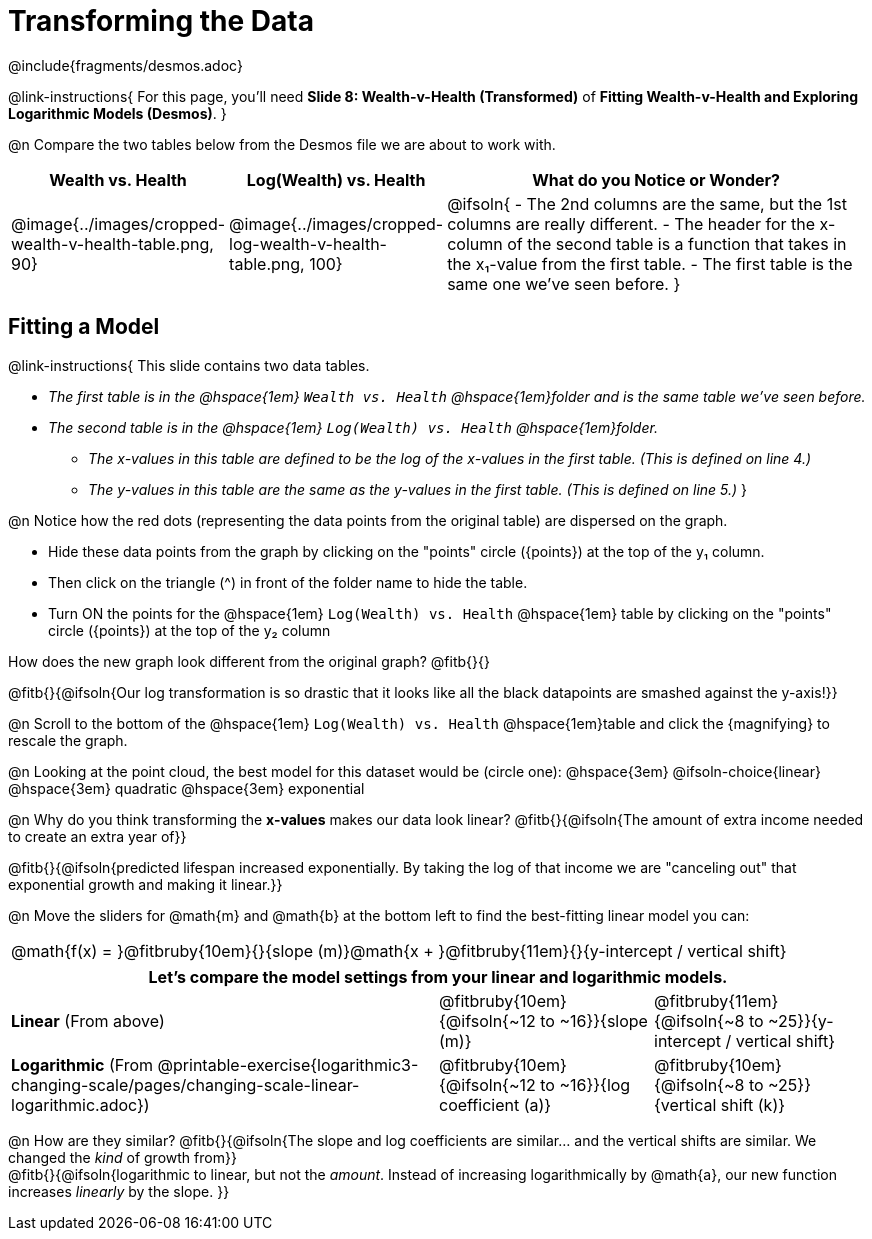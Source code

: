 = Transforming the Data
////
* Import Desmos Styles
*
* This includes some inline CSS which loads the Desmos font,
* which includes special glyphs used for icons on Desmos.com
*
* It also defines the classname '.desmosbutton', which is used
* to style all demos glyphs
*
* Finally, it defines AsciiDoc variables for glyphs we use:
* {points}
* {caret}
* {magnifying}
* {wrench}
*
* Here's an example of using these:
* This is a wrench icon in desmos: [.desmosbutton]#{wrench}#
////

@include{fragments/desmos.adoc}

++++
<style>
/* Shrink vertical spacing on fitbruby */
.fitbruby{padding-top: 0.5rem;}
</style>
++++

@link-instructions{
For this page, you'll need *Slide 8: Wealth-v-Health (Transformed)* of *Fitting Wealth-v-Health and Exploring Logarithmic Models (Desmos)*.
}

@n Compare the two tables below from the Desmos file we are about to work with.

[cols="1a,1a,3a", options="header", frame="none", grid="none", stripes="none"]
|===
| Wealth vs. Health
| Log(Wealth) vs. Health
| What do you Notice or Wonder?

| @image{../images/cropped-wealth-v-health-table.png, 90}
| @image{../images/cropped-log-wealth-v-health-table.png, 100}
| @ifsoln{
- The 2nd columns are the same, but the 1st columns are really different.
- The header for the x-column of the second table is a function that takes in the x&#8321;-value from the first table.
- The first table is the same one we've seen before.
}
|===

== Fitting a Model

@link-instructions{
This slide contains two data tables.

- _The first table is in the @hspace{1em} `Wealth vs. Health`  @hspace{1em}folder and is the same table we've seen before._
- _The second table is in the  @hspace{1em} `Log(Wealth) vs. Health`  @hspace{1em}folder._
  * _The x-values in this table are defined to be the log of the x-values in the first table. (This is defined on line 4.)_
  * _The y-values in this table are the same as the y-values in the first table. (This is defined on line 5.)_
}

@n Notice how the red dots (representing the data points from the original table) are dispersed on the graph.

- Hide these data points from the graph by clicking on the "points" circle ([.desmosbutton]#{points}#) at the top of the y&#8321; column.
- Then click on the triangle ([.desmosbutton]#{caret}#) in front of the folder name to hide the table.
- Turn ON the points for the @hspace{1em} `Log(Wealth) vs. Health`  @hspace{1em} table by clicking on the "points" circle ([.desmosbutton]#{points}#) at the top of the y&#8322; column

How does the new graph look different from the original graph? @fitb{}{}

@fitb{}{@ifsoln{Our log transformation is so drastic that it looks like all the black datapoints are smashed against the y-axis!}}

@n Scroll to the bottom of the @hspace{1em} `Log(Wealth) vs. Health`  @hspace{1em}table and click the [.desmosbutton]#{magnifying}# to rescale the graph.

@n Looking at the point cloud, the best model for this dataset would be (circle one): @hspace{3em} @ifsoln-choice{linear} @hspace{3em} quadratic @hspace{3em} exponential

@n Why do you think transforming the *x-values* makes our data look linear? @fitb{}{@ifsoln{The amount of extra income needed to create an extra year of}}

@fitb{}{@ifsoln{predicted lifespan increased exponentially. By taking the log of that income we are "canceling out" that exponential growth and making it linear.}}

@n Move the sliders for @math{m} and @math{b} at the bottom left to find the best-fitting linear model you can:

[cols="^1a", grid="none", frame="none", stripes="none"]
|===
|@math{f(x) = }@fitbruby{10em}{}{slope (m)}@math{x + }@fitbruby{11em}{}{y-intercept / vertical shift}
|===

[cols=".>2a,^1a,^1a", options="header", grid="none", frame="none", stripes="none"]
|===
3+^| Let's compare the model settings from your linear and logarithmic models.

| *Linear* (From above)
| @fitbruby{10em}{@ifsoln{~12 to ~16}}{slope (m)}
| @fitbruby{11em}{@ifsoln{~8 to ~25}}{y-intercept / vertical shift}

| *Logarithmic* (From @printable-exercise{logarithmic3-changing-scale/pages/changing-scale-linear-logarithmic.adoc})
| @fitbruby{10em}{@ifsoln{~12 to ~16}}{log coefficient (a)}
| @fitbruby{10em}{@ifsoln{~8 to ~25}}{vertical shift (k)}
|===


@n How are they similar? @fitb{}{@ifsoln{The slope and log coefficients are similar... and the vertical shifts are similar. We changed the _kind_ of growth from}} +
@fitb{}{@ifsoln{logarithmic to linear, but not the _amount_.  Instead of increasing logarithmically by @math{a}, our new function increases _linearly_ by the slope.   }}
